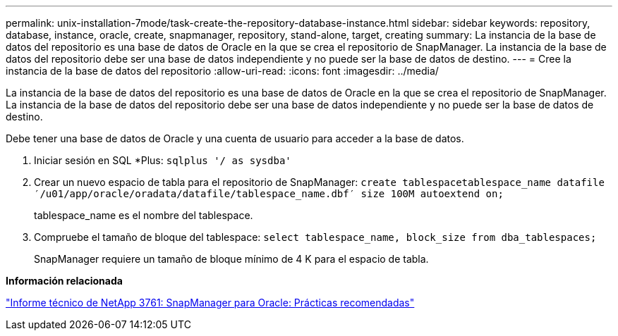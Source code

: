 ---
permalink: unix-installation-7mode/task-create-the-repository-database-instance.html 
sidebar: sidebar 
keywords: repository, database, instance, oracle, create, snapmanager, repository, stand-alone, target, creating 
summary: La instancia de la base de datos del repositorio es una base de datos de Oracle en la que se crea el repositorio de SnapManager. La instancia de la base de datos del repositorio debe ser una base de datos independiente y no puede ser la base de datos de destino. 
---
= Cree la instancia de la base de datos del repositorio
:allow-uri-read: 
:icons: font
:imagesdir: ../media/


[role="lead"]
La instancia de la base de datos del repositorio es una base de datos de Oracle en la que se crea el repositorio de SnapManager. La instancia de la base de datos del repositorio debe ser una base de datos independiente y no puede ser la base de datos de destino.

Debe tener una base de datos de Oracle y una cuenta de usuario para acceder a la base de datos.

. Iniciar sesión en SQL *Plus: `sqlplus '/ as sysdba'`
. Crear un nuevo espacio de tabla para el repositorio de SnapManager: `create tablespacetablespace_name datafile ′/u01/app/oracle/oradata/datafile/tablespace_name.dbf′ size 100M autoextend on;`
+
tablespace_name es el nombre del tablespace.

. Compruebe el tamaño de bloque del tablespace: `select tablespace_name, block_size from dba_tablespaces;`
+
SnapManager requiere un tamaño de bloque mínimo de 4 K para el espacio de tabla.



*Información relacionada*

http://www.netapp.com/us/media/tr-3761.pdf["Informe técnico de NetApp 3761: SnapManager para Oracle: Prácticas recomendadas"]

